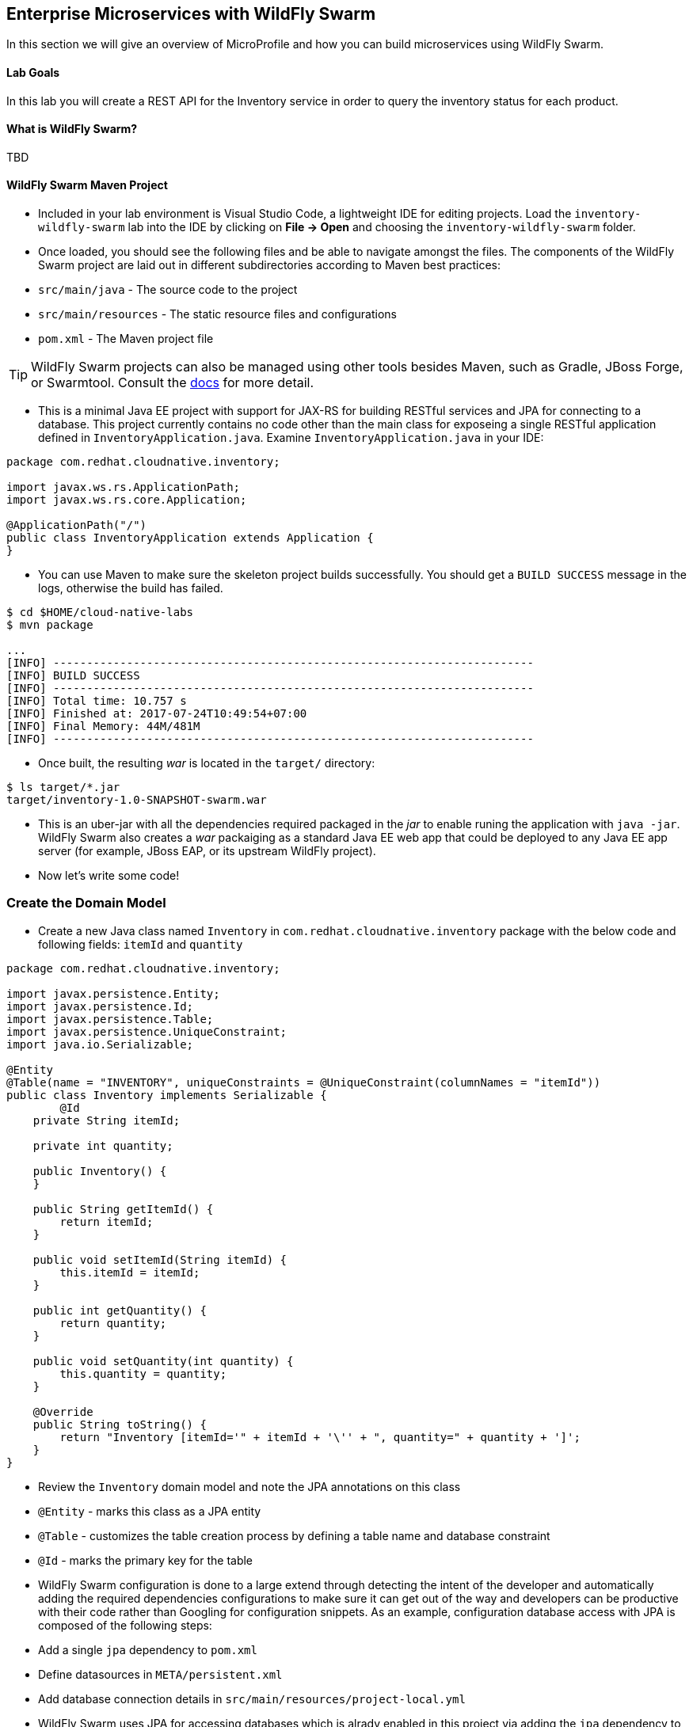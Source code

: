 ## Enterprise Microservices with WildFly Swarm

In this section we will give an overview of MicroProfile and how you can build microservices 
using WildFly Swarm.

#### Lab Goals
In this lab you will create a REST API for the Inventory service in order to query the inventory status
for each product.

#### What is WildFly Swarm?
TBD

#### WildFly Swarm Maven Project 
* Included in your lab environment is Visual Studio Code, a lightweight IDE for editing projects. Load 
the `inventory-wildfly-swarm` lab into the IDE by clicking on *File &rarr; Open* and choosing the
`inventory-wildfly-swarm` folder.

* Once loaded, you should see the following files and be able to navigate amongst the files. The 
components of the WildFly Swarm project are laid out in different subdirectories according to Maven best practices:
 * `src/main/java` - The source code to the project
 * `src/main/resources` - The static resource files and configurations
 * `pom.xml` - The Maven project file

TIP: WildFly Swarm projects can also be managed using other tools besides Maven, such as 
Gradle, JBoss Forge, or Swarmtool. Consult the https://wildfly-swarm.gitbooks.io/wildfly-swarm-users-guide/content/v/2017.7.0/getting-started/tooling/forge-addon.html[docs] for more detail.

* This is a minimal Java EE project with support for JAX-RS for building RESTful services and JPA for connecting
to a database. This project currently contains no code other than the main class for exposeing a single 
RESTful application defined in `InventoryApplication.java`. Examine `InventoryApplication.java` in your IDE:

[source,java]
----
package com.redhat.cloudnative.inventory;

import javax.ws.rs.ApplicationPath;
import javax.ws.rs.core.Application;

@ApplicationPath("/")
public class InventoryApplication extends Application {
}
----

* You can use Maven to make sure the skeleton project builds successfully. You should get a `BUILD SUCCESS` message 
in the logs, otherwise the build has failed.

[source,bash]
----
$ cd $HOME/cloud-native-labs
$ mvn package

...
[INFO] ------------------------------------------------------------------------
[INFO] BUILD SUCCESS
[INFO] ------------------------------------------------------------------------
[INFO] Total time: 10.757 s
[INFO] Finished at: 2017-07-24T10:49:54+07:00
[INFO] Final Memory: 44M/481M
[INFO] ------------------------------------------------------------------------
----

* Once built, the resulting _war_ is located in the `target/` directory:

[source,bash]
----
$ ls target/*.jar
target/inventory-1.0-SNAPSHOT-swarm.war
----

* This is an uber-jar with all the dependencies required packaged in the _jar_ to enable runing the 
application with `java -jar`. WildFly Swarm also creates a _war_ packaiging as a standard Java EE web app 
that could be deployed to any Java EE app server (for example, JBoss EAP, or its upstream WildFly project).

* Now let's write some code!

### Create the Domain Model
* Create a new Java class named `Inventory` in `com.redhat.cloudnative.inventory` package with the below code and 
following fields: `itemId` and `quantity`

[source,java]
----
package com.redhat.cloudnative.inventory;

import javax.persistence.Entity;
import javax.persistence.Id;
import javax.persistence.Table;
import javax.persistence.UniqueConstraint;
import java.io.Serializable;

@Entity
@Table(name = "INVENTORY", uniqueConstraints = @UniqueConstraint(columnNames = "itemId"))
public class Inventory implements Serializable {
	@Id
    private String itemId;

    private int quantity;

    public Inventory() {
    }

    public String getItemId() {
        return itemId;
    }

    public void setItemId(String itemId) {
        this.itemId = itemId;
    }

    public int getQuantity() {
        return quantity;
    }

    public void setQuantity(int quantity) {
        this.quantity = quantity;
    }

    @Override
    public String toString() {
        return "Inventory [itemId='" + itemId + '\'' + ", quantity=" + quantity + ']';
    }
}
----

* Review the `Inventory` domain model and note the JPA annotations on this class
 * `@Entity` - marks this class as a JPA entity
 * `@Table` - customizes the table creation process by defining a table name and database constraint
 * `@Id` - marks the primary key for the table

* WildFly Swarm configuration is done to a large extend through detecting the intent of the developer and automatically adding 
the required dependencies configurations to make sure it can get out of the way and developers can be productive with their code rather 
than Googling for configuration snippets. As an example, configuration database access with JPA is composed of the following 
steps:
 * Add a single `jpa` dependency to `pom.xml`
 * Define datasources in `META/persistent.xml`
 * Add database connection details in `src/main/resources/project-local.yml`

* WildFly Swarm uses JPA for accessing databases which is alrady enabled in this project via adding the `jpa` dependency to 
`pom.xml`. WildFly Swarm then automatically configures JPA, Hibernate and other required dependencies to be ready to use 
withing the project:

[source,xml]
----
    <dependency>
      <groupId>org.wildfly.swarm</groupId>
      <artifactId>jpa</artifactId>
    </dependency>
----

* Examine `src/main/resources/META-INF/persistence.xml` to see the JPA datasource configuration for this project. Also note 
that the configurations uses `META-INF/load.sql` to import initial data into the database.

### Create the REST Service

* WildFly Swarm uses JAX-RS standard for building REST services. Create a new Java class named `InventoryResource`
in `com.redhat.cloudnative.inventory` package with the following content:

[source,java]
----
package com.redhat.cloudnative.inventory;

import javax.enterprise.context.ApplicationScoped;
import javax.persistence.*;
import javax.ws.rs.*;
import javax.ws.rs.core.MediaType;

@Path("/")
@ApplicationScoped
public class InventoryResource {
    @PersistenceContext(unitName = "MyPU")
    private EntityManager em;

    @GET
    @Path("/api/inventory/{itemId}")
    @Produces(MediaType.APPLICATION_JSON)
    public Inventory getAvailability(@PathParam("itemId") String itemId) {
        return em.find(Inventory.class, itemId);
    }
}
----

* The above REST services defines an endpoint that is accessbile via `HTTP GET` at for example `/api/inventory/329299` with 
the last path param being the product id which we want to check its iventory status.

* Build and package the inventory service using Maven

[source,bash]
----
$ mvn package
----

* Using WildFly Swarm plugin, you can conveniently run the application locally and test the endpoint.

[source,bash]
----
$ mvn wildfly-swarm:run
----

* Use `curl` to verify the REST endpoint works

[source,bash]
----
$ curl http://localhost:8080/api/inventory/329299

{"itemId":"329299","quantity":736}
----


TODO:
* Let's add a database now
* Create a new PostgreSQL database on OpenShift via the Web Console. Take note of the username and password
* Deploy on OpenShift and configure database
ConfigMap for project-stages?
Secrets for project-stages?
Env Vars?
